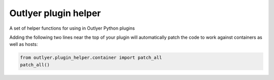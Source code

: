 =====================
Outlyer plugin helper
=====================

A set of helper functions for using in Outlyer Python plugins

Adding the following two lines near the top of your plugin will automatically
patch the code to work against containers as well as hosts:

..  code-block:: python

    from outlyer.plugin_helper.container import patch_all
    patch_all()
